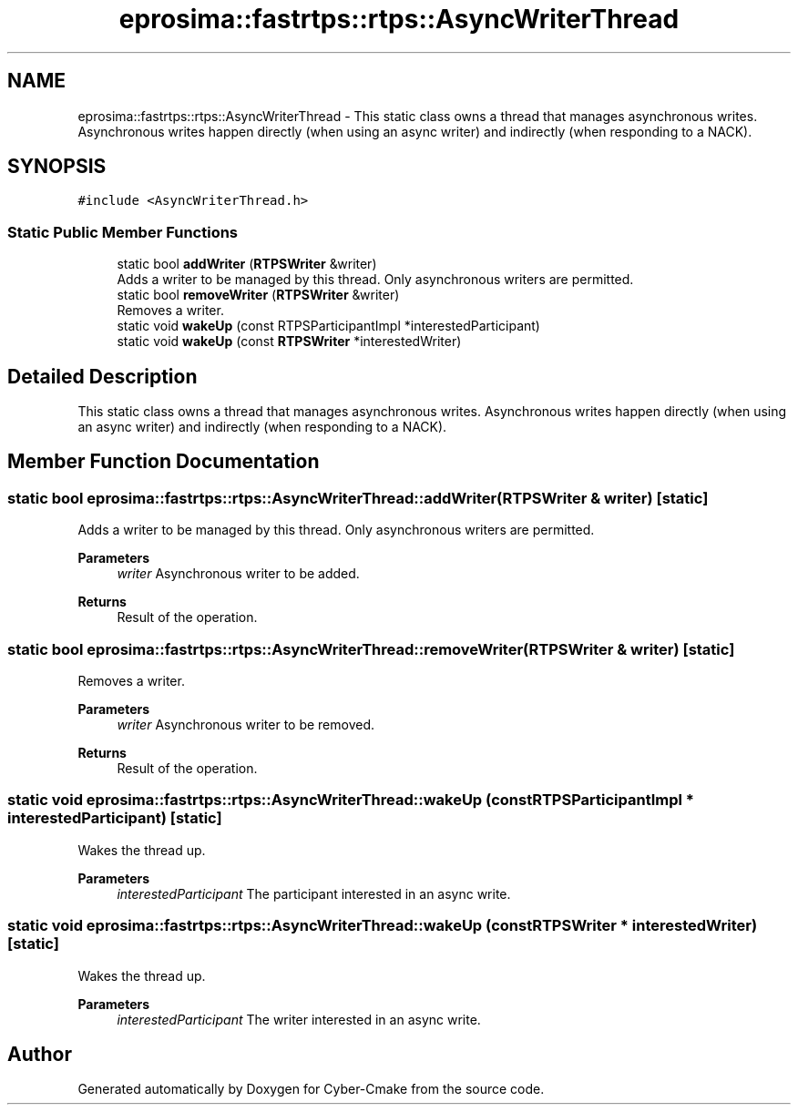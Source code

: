 .TH "eprosima::fastrtps::rtps::AsyncWriterThread" 3 "Sun Sep 3 2023" "Version 8.0" "Cyber-Cmake" \" -*- nroff -*-
.ad l
.nh
.SH NAME
eprosima::fastrtps::rtps::AsyncWriterThread \- This static class owns a thread that manages asynchronous writes\&. Asynchronous writes happen directly (when using an async writer) and indirectly (when responding to a NACK)\&.  

.SH SYNOPSIS
.br
.PP
.PP
\fC#include <AsyncWriterThread\&.h>\fP
.SS "Static Public Member Functions"

.in +1c
.ti -1c
.RI "static bool \fBaddWriter\fP (\fBRTPSWriter\fP &writer)"
.br
.RI "Adds a writer to be managed by this thread\&. Only asynchronous writers are permitted\&. "
.ti -1c
.RI "static bool \fBremoveWriter\fP (\fBRTPSWriter\fP &writer)"
.br
.RI "Removes a writer\&. "
.ti -1c
.RI "static void \fBwakeUp\fP (const RTPSParticipantImpl *interestedParticipant)"
.br
.ti -1c
.RI "static void \fBwakeUp\fP (const \fBRTPSWriter\fP *interestedWriter)"
.br
.in -1c
.SH "Detailed Description"
.PP 
This static class owns a thread that manages asynchronous writes\&. Asynchronous writes happen directly (when using an async writer) and indirectly (when responding to a NACK)\&. 
.SH "Member Function Documentation"
.PP 
.SS "static bool eprosima::fastrtps::rtps::AsyncWriterThread::addWriter (\fBRTPSWriter\fP & writer)\fC [static]\fP"

.PP
Adds a writer to be managed by this thread\&. Only asynchronous writers are permitted\&. 
.PP
\fBParameters\fP
.RS 4
\fIwriter\fP Asynchronous writer to be added\&. 
.RE
.PP
\fBReturns\fP
.RS 4
Result of the operation\&. 
.RE
.PP

.SS "static bool eprosima::fastrtps::rtps::AsyncWriterThread::removeWriter (\fBRTPSWriter\fP & writer)\fC [static]\fP"

.PP
Removes a writer\&. 
.PP
\fBParameters\fP
.RS 4
\fIwriter\fP Asynchronous writer to be removed\&. 
.RE
.PP
\fBReturns\fP
.RS 4
Result of the operation\&. 
.RE
.PP

.SS "static void eprosima::fastrtps::rtps::AsyncWriterThread::wakeUp (const RTPSParticipantImpl * interestedParticipant)\fC [static]\fP"
Wakes the thread up\&. 
.PP
\fBParameters\fP
.RS 4
\fIinterestedParticipant\fP The participant interested in an async write\&. 
.RE
.PP

.SS "static void eprosima::fastrtps::rtps::AsyncWriterThread::wakeUp (const \fBRTPSWriter\fP * interestedWriter)\fC [static]\fP"
Wakes the thread up\&. 
.PP
\fBParameters\fP
.RS 4
\fIinterestedParticipant\fP The writer interested in an async write\&. 
.RE
.PP


.SH "Author"
.PP 
Generated automatically by Doxygen for Cyber-Cmake from the source code\&.
